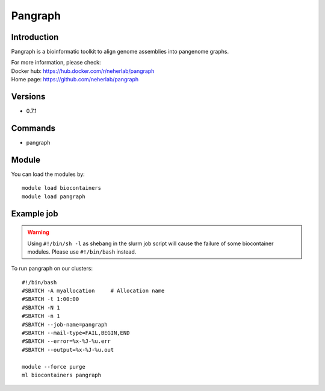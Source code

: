 .. _backbone-label:

Pangraph
==============================

Introduction
~~~~~~~~
Pangraph is a bioinformatic toolkit to align genome assemblies into pangenome graphs.


| For more information, please check:
| Docker hub: https://hub.docker.com/r/neherlab/pangraph 
| Home page: https://github.com/neherlab/pangraph

Versions
~~~~~~~~
- 0.7.1

Commands
~~~~~~~
- pangraph

Module
~~~~~~~~
You can load the modules by::

    module load biocontainers
    module load pangraph

Example job
~~~~~
.. warning::
    Using ``#!/bin/sh -l`` as shebang in the slurm job script will cause the failure of some biocontainer modules. Please use ``#!/bin/bash`` instead.

To run pangraph on our clusters::

    #!/bin/bash
    #SBATCH -A myallocation     # Allocation name
    #SBATCH -t 1:00:00
    #SBATCH -N 1
    #SBATCH -n 1
    #SBATCH --job-name=pangraph
    #SBATCH --mail-type=FAIL,BEGIN,END
    #SBATCH --error=%x-%J-%u.err
    #SBATCH --output=%x-%J-%u.out

    module --force purge
    ml biocontainers pangraph
